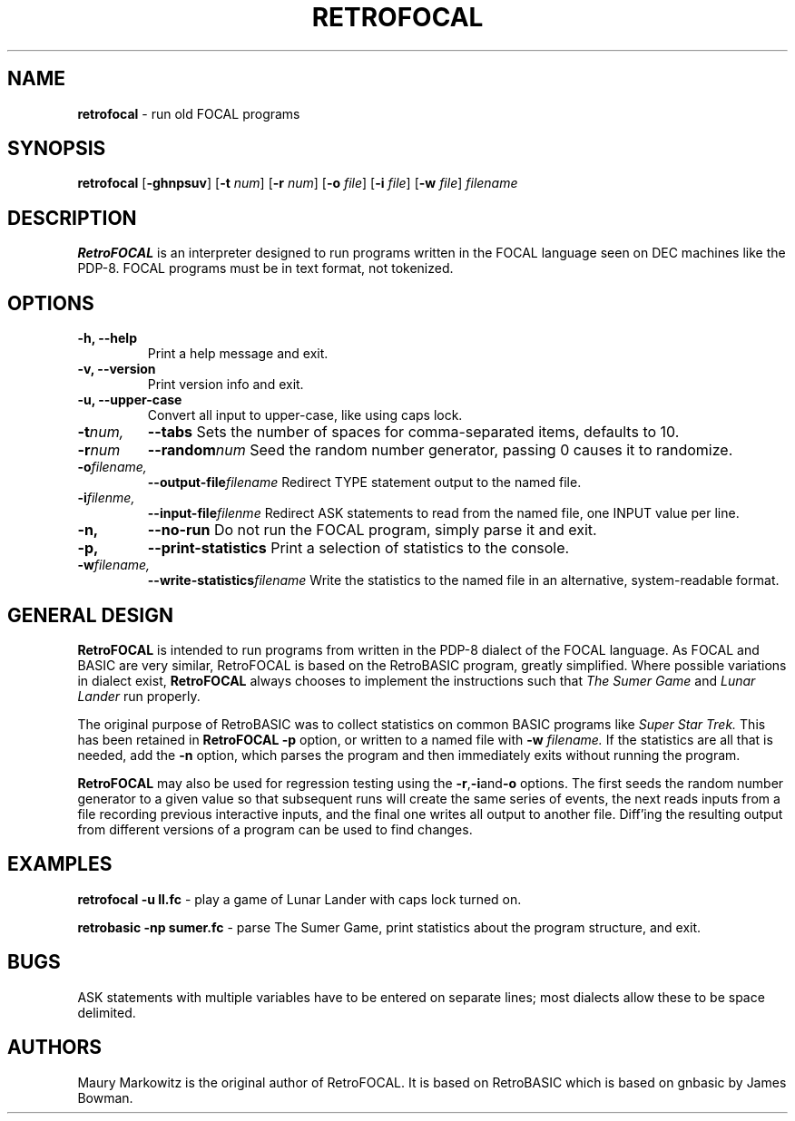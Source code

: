 .\" Copyright 2023 by Maury Markowitz
.\" 
.\" You may distribute under the terms of the GNU General Public
.\" License V.2 as specified in the LICENSE file that comes with
.\" the RetroFOCAL distribution.

.TH RETROFOCAL 1 "1 January 2023" v1.0.0 "RetroFOCAL"
.LO 1

.SH NAME
.B retrofocal
\- run old FOCAL programs

.SH SYNOPSIS
.B retrofocal
.RB [ \-ghnpsuv ]
.RB [ \-t 
.IR num ]
.RB [ \-r 
.IR num ] 
.RB [ \-o 
.IR file ]
.RB [ \-i 
.IR file ]
.RB [ \-w 
.IR file ]
.I filename

.SH DESCRIPTION 
.B RetroFOCAL
is an interpreter designed to run programs written in the FOCAL language seen on DEC machines like the PDP-8. FOCAL programs must be in text format, not tokenized.

.SH OPTIONS
.TP
.B \-h, \--help
Print a help message and exit.
.TP
.B \-v, \--version
Print version info and exit.
.TP
.B \-u, \--upper-case
Convert all input to upper-case, like using caps lock.
.TP
.BI \-t num,
.BI \--tabs
Sets the number of spaces for comma-separated items, defaults to 10.
.TP
.BI -r num
.BI --random num
Seed the random number generator, passing 0 causes it to randomize.
.TP
.BI \-o filename,
.BI \--output-file filename
Redirect TYPE statement output to the named file.
.TP
.BI \-i filenme,
.BI \--input-file filenme
Redirect ASK statements to read from the named file, one INPUT value per line.
.TP
.B \-n,
.B \--no-run
Do not run the FOCAL program, simply parse it and exit.
.TP
.B \-p,
.B \--print-statistics
Print a selection of statistics to the console.
.TP
.BI \-w filename,
.BI \--write-statistics filename
Write the statistics to the named file in an alternative, system-readable format.

.SH GENERAL DESIGN
.B RetroFOCAL
is intended to run programs from written in the PDP-8 dialect of the FOCAL language. As FOCAL and BASIC are very similar, RetroFOCAL is based on the RetroBASIC program, greatly simplified. Where possible variations in dialect exist,
.B RetroFOCAL
always chooses to implement the instructions such that
.I The Sumer Game
and
.I Lunar Lander
run properly.

The original purpose of RetroBASIC was to collect statistics on common BASIC programs like
.I Super Star Trek.
This has been retained in
.B RetroFOCAL
. The statistics are collected during the parsing stage and can be printed out using the
.B \-p
option, or written to a named file with
.B \-w
.I filename.
If the statistics are all that is needed, add the
.B \-n
option, which parses the program and then immediately exits without running the program.

.B RetroFOCAL
may also be used for regression testing using the
.BR -r , -i and -o
options. The first seeds the random number generator to a given value so that subsequent runs will create the same series of events, the next reads inputs from a file recording previous interactive inputs, and the final one writes all output to another file. Diff'ing the resulting output from different versions of a program can be used to find changes.

.SH EXAMPLES

.B retrofocal -u ll.fc
\- play a game of Lunar Lander with caps lock turned on.

.B retrobasic -np sumer.fc
\- parse The Sumer Game, print statistics about the program structure, and exit.

.SH BUGS

ASK statements with multiple variables have to be entered on separate lines; most dialects allow these to be space delimited.

.SH AUTHORS

Maury Markowitz is the original author of RetroFOCAL. It is based on RetroBASIC which is based on gnbasic by James Bowman.
